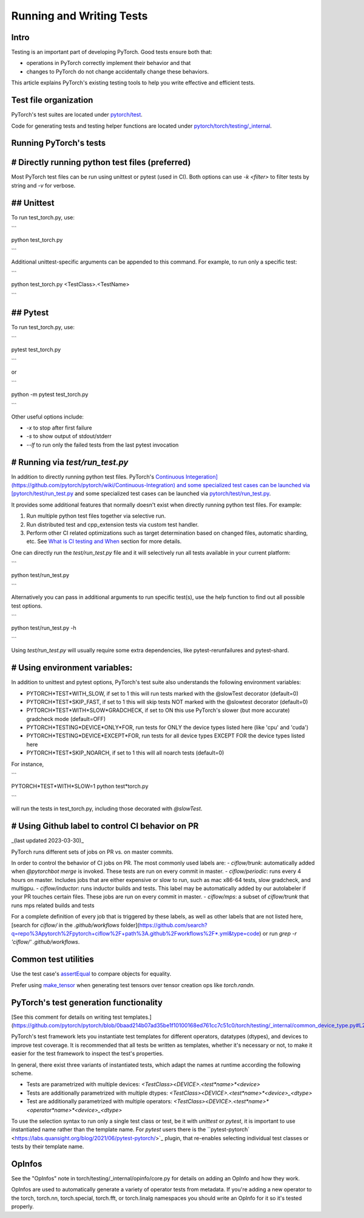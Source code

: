 .. _run-write-tests:
.. _runtests:

=========================
Running and Writing Tests
=========================

Intro
=====

Testing is an important part of developing PyTorch. Good tests ensure both that:

- operations in PyTorch correctly implement their behavior and that
- changes to PyTorch do not change accidentally change these behaviors.

This article explains PyTorch's existing testing tools to help you write effective and efficient tests.

Test file organization
======================

PyTorch's test suites are located under `pytorch/test <https://github.com/pytorch/pytorch/tree/master/test>`_.

Code for generating tests and testing helper functions are located under `pytorch/torch/testing/_internal <https://github.com/pytorch/pytorch/tree/master/torch/testing/_internal>`_.

Running PyTorch's tests
=======================

# Directly running python test files (preferred)
================================================

Most PyTorch test files can be run using unittest or pytest (used in CI).  Both options can use `-k <filter>` to filter tests by string and `-v` for verbose.

## Unittest
===========

To run test_torch.py, use:

```

python test_torch.py

```

Additional unittest-specific arguments can be appended to this command. For example, to run only a specific test:

```

python test_torch.py <TestClass>.<TestName>

```

## Pytest
=========

To run test_torch.py, use:

```

pytest test_torch.py

```

or

```

python -m pytest test_torch.py

```

Other useful options include:

* `-x` to stop after first failure

* `-s` to show output of stdout/stderr

* `--lf` to run only the failed tests from the last pytest invocation

# Running via `test/run_test.py`
================================

In addition to directly running python test files. PyTorch's `Continuous Integeration](https://github.com/pytorch/pytorch/wiki/Continuous-Integration) and some specialized test cases can be launched via [pytorch/test/run_test.py <https://github.com/pytorch/pytorch/tree/master/test/run_test.py>`_ and some specialized test cases can be launched via `pytorch/test/run_test.py <https://github.com/pytorch/pytorch/tree/master/test/run_test.py>`_.

It provides some additional features that normally doesn't exist when directly running python test files. For example:

1. Run multiple python test files together via selective run.

2. Run distributed test and cpp_extension tests via custom test handler.

3. Perform other CI related optimizations such as target determination based on changed files, automatic sharding, etc. See `What is CI testing and When <https://github.com/pytorch/pytorch/wiki/Continuous-Integration#what-is-ci-testing-and-when>`_ section for more details.

One can directly run the `test/run_test.py` file and it will selectively run all tests available in your current platform:

```

python test/run_test.py

```

Alternatively you can pass in additional arguments to run specific test(s), use the help function to find out all possible test options.

```

python test/run_test.py -h

```

Using `test/run_test.py` will usually require some extra dependencies, like pytest-rerunfailures and pytest-shard.

# Using environment variables:
==============================

In addition to unittest and pytest options, PyTorch's test suite also understands the following environment variables:

- PYTORCH*TEST*WITH_SLOW, if set to 1 this will run tests marked with the @slowTest decorator (default=0)
- PYTORCH*TEST*SKIP_FAST, if set to 1 this will skip tests NOT marked with the @slowtest decorator (default=0)
- PYTORCH*TEST*WITH*SLOW*GRADCHECK, if set to ON this use PyTorch's slower (but more accurate) gradcheck mode (default=OFF)
- PYTORCH*TESTING*DEVICE*ONLY*FOR, run tests for ONLY the device types listed here (like 'cpu' and 'cuda')
- PYTORCH*TESTING*DEVICE*EXCEPT*FOR, run tests for all device types EXCEPT FOR the device types listed here
- PYTORCH*TEST*SKIP_NOARCH, if set to 1 this will all noarch tests (default=0)

For instance,

```

PYTORCH*TEST*WITH*SLOW=1 python test*torch.py

```

will run the tests in test_torch.py, including those decorated with `@slowTest`.


# Using Github label to control CI behavior on PR
=================================================

_(last updated 2023-03-30)_

PyTorch runs different sets of jobs on PR vs. on master commits.

In order to control the behavior of CI jobs on PR. The most commonly used labels are:
- `ciflow/trunk`: automatically added when `@pytorchbot merge` is invoked.  These tests are run on every commit in master.
- `ciflow/periodic`: runs every 4 hours on master.  Includes jobs that are either expensive or slow to run, such as mac x86-64 tests, slow gradcheck, and multigpu.
- `ciflow/inductor`: runs inductor builds and tests.  This label may be automatically added by our autolabeler if your PR touches certain files.  These jobs are run on every commit in master.
- `ciflow/mps`: a subset of `ciflow/trunk` that runs mps related builds and tests

For a complete definition of every job that is triggered by these labels, as well as other labels that are not listed here, [search for `ciflow/` in the `.github/workflows` folder](https://github.com/search?q=repo%3Apytorch%2Fpytorch+ciflow%2F+path%3A.github%2Fworkflows%2F*.yml&type=code) or run `grep -r 'ciflow/' .github/workflows`.

Common test utilities
=====================

Use the test case's `assertEqual <https://github.com/pytorch/pytorch/blob/0e7b5ea6c003b763603d8ca0fe12f476fdf9bf32/torch/testing/_internal/common_utils.py#L1277>`_ to compare objects for equality.

Prefer using `make_tensor <https://github.com/pytorch/pytorch/blob/0e7b5ea6c003b763603d8ca0fe12f476fdf9bf32/torch/testing/_internal/common_utils.py#L1744>`_ when generating test tensors over tensor creation ops like *torch.randn*.

PyTorch's test generation functionality
=======================================

[See this comment for details on writing test templates.](https://github.com/pytorch/pytorch/blob/0baad214b07ad35be1f10100168ed761cc7c51c0/torch/testing/_internal/common_device_type.py#L25)

PyTorch's test framework lets you instantiate test templates for different operators, datatypes (dtypes), and devices to improve test coverage. It is recommended that all tests be written as templates, whether it's necessary or not, to make it easier for the test framework to inspect the test's properties.

In general, there exist three variants of instantiated tests, which adapt the names at runtime according the following scheme.

- Tests are parametrized with multiple devices:  `<TestClass><DEVICE>.<test*name>*<device>`
- Tests are additionally parametrized with multiple dtypes: `<TestClass><DEVICE>.<test*name>*<device>_<dtype>`
- Test are additionally parametrized with multiple operators: `<TestClass><DEVICE>.<test*name>*<operator*name>*<device>_<dtype>`

To use the selection syntax to run only a single test class or test, be it with `unittest` or `pytest`, it is important to use instantiated name rather than the template name. For `pytest` users there is the ``pytest-pytorch` <https://labs.quansight.org/blog/2021/06/pytest-pytorch/>`_ plugin, that re-enables selecting individual test classes or tests by their template name.

OpInfos
=======

See the "OpInfos" note in torch/testing/_internal/opinfo/core.py for details on adding an OpInfo and how they work.

OpInfos are used to automatically generate a variety of operator tests from metadata. If you're adding a new operator to the torch, torch.nn, torch.special, torch.fft, or torch.linalg namespaces you should write an OpInfo for it so it's tested properly.


